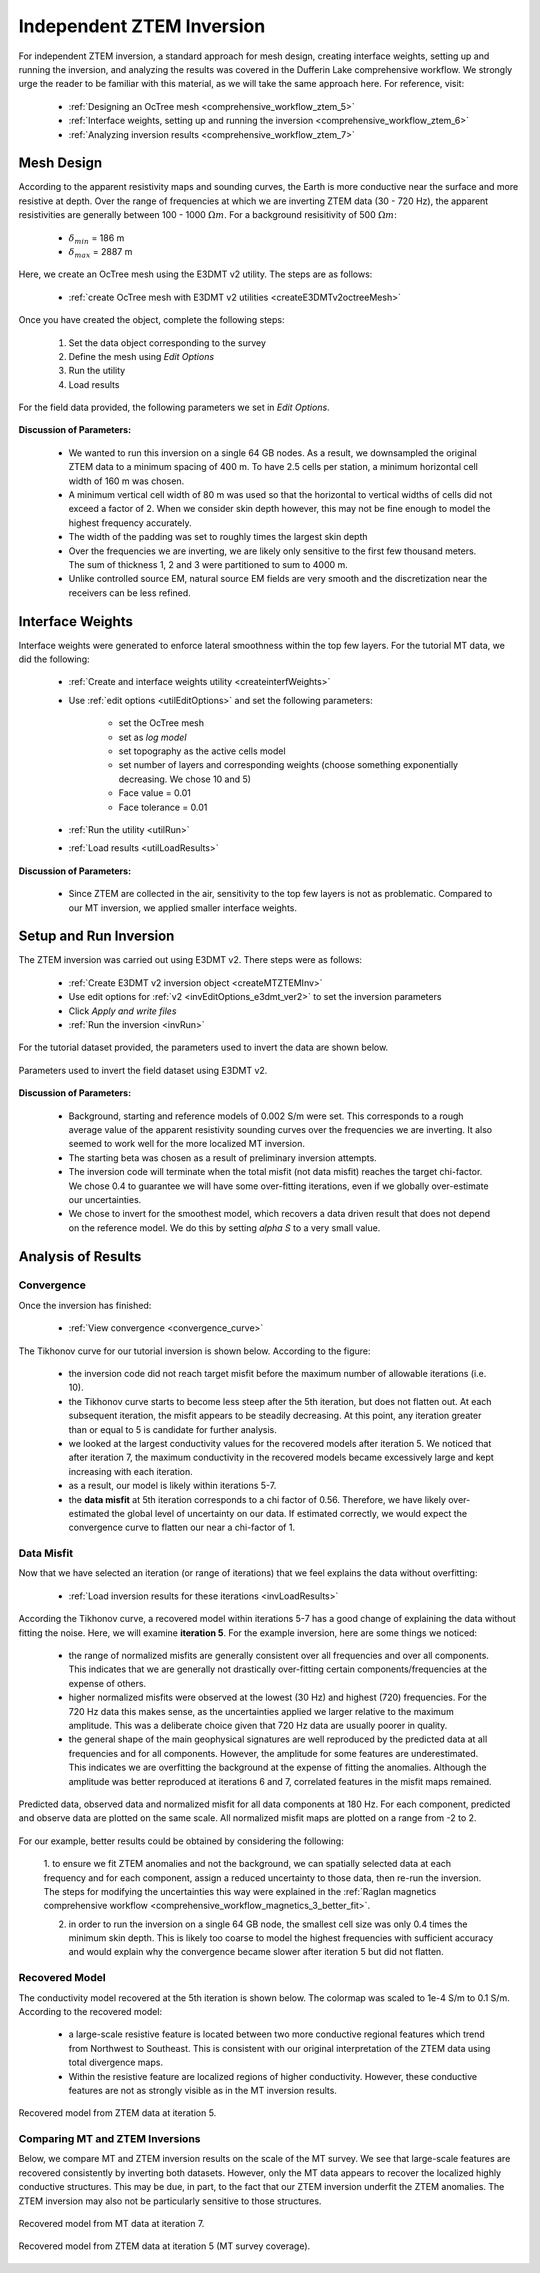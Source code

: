 .. _comprehensive_workflow_mt_ztem_6:

Independent ZTEM Inversion
==========================

For independent ZTEM inversion, a standard approach for mesh design, creating interface weights, setting up and running the inversion, and analyzing the results was covered in the Dufferin Lake comprehensive workflow. We strongly urge the reader to be familiar with this material, as we will take the same approach here. For reference, visit:

    - :ref:`Designing an OcTree mesh <comprehensive_workflow_ztem_5>`

    - :ref:`Interface weights, setting up and running the inversion <comprehensive_workflow_ztem_6>`

    - :ref:`Analyzing inversion results <comprehensive_workflow_ztem_7>`


Mesh Design
-----------

According to the apparent resistivity maps and sounding curves, the Earth is more conductive near the surface and more resistive at depth. Over the range of frequencies at which we are inverting ZTEM data (30 - 720 Hz), the apparent resistivities are generally between 100 - 1000 :math:`\Omega m`. For a background resisitivity of 500 :math:`\Omega m`:

	- :math:`\delta_{min}` = 186 m
	- :math:`\delta_{max}` = 2887 m

Here, we create an OcTree mesh using the E3DMT v2 utility. The steps are as follows:

    - :ref:`create OcTree mesh with E3DMT v2 utilities <createE3DMTv2octreeMesh>`

Once you have created the object, complete the following steps:

	1) Set the data object corresponding to the survey
	2) Define the mesh using *Edit Options*
	3) Run the utility
	4) Load results

For the field data provided, the following parameters we set in *Edit Options*.

.. figure:: images/mesh_parameters_ztem.png
    :align: center
    :width: 500


**Discussion of Parameters:**

    - We wanted to run this inversion on a single 64 GB nodes. As a result, we downsampled the original ZTEM data to a minimum spacing of 400 m. To have 2.5 cells per station, a minimum horizontal cell width of 160 m was chosen.
    - A minimum vertical cell width of 80 m was used so that the horizontal to vertical widths of cells did not exceed a factor of 2. When we consider skin depth however, this may not be fine enough to model the highest frequency accurately.
    - The width of the padding was set to roughly times the largest skin depth
    - Over the frequencies we are inverting, we are likely only sensitive to the first few thousand meters. The sum of thickness 1, 2 and 3 were partitioned to sum to 4000 m.
    - Unlike controlled source EM, natural source EM fields are very smooth and the discretization near the receivers can be less refined.



Interface Weights
-----------------

Interface weights were generated to enforce lateral smoothness within the top few layers. For the tutorial MT data, we did the following:

    - :ref:`Create and interface weights utility <createinterfWeights>`
    - Use :ref:`edit options <utilEditOptions>` and set the following parameters:

        - set the OcTree mesh
        - set as *log model*
        - set topography as the active cells model
        - set number of layers and corresponding weights (choose something exponentially decreasing. We chose 10 and 5)
        - Face value = 0.01
        - Face tolerance = 0.01

    - :ref:`Run the utility <utilRun>`
    - :ref:`Load results <utilLoadResults>`

**Discussion of Parameters:**

    - Since ZTEM are collected in the air, sensitivity to the top few layers is not as problematic. Compared to our MT inversion, we applied smaller interface weights.



Setup and Run Inversion
-----------------------

The ZTEM inversion was carried out using E3DMT v2. There steps were as follows: 

    - :ref:`Create E3DMT v2 inversion object <createMTZTEMInv>`
    - Use edit options for :ref:`v2 <invEditOptions_e3dmt_ver2>` to set the inversion parameters
    - Click *Apply and write files*
    - :ref:`Run the inversion <invRun>`

For the tutorial dataset provided, the parameters used to invert the data are shown below.

.. figure:: images/inv_parameters_ztem.png
    :align: center
    :width: 700

    Parameters used to invert the field dataset using E3DMT v2.


**Discussion of Parameters:**

    - Background, starting and reference models of 0.002 S/m were set. This corresponds to a rough average value of the apparent resistivity sounding curves over the frequencies we are inverting. It also seemed to work well for the more localized MT inversion.
    - The starting beta was chosen as a result of preliminary inversion attempts.
    - The inversion code will terminate when the total misfit (not data misfit) reaches the target chi-factor. We chose 0.4 to guarantee we will have some over-fitting iterations, even if we globally over-estimate our uncertainties.
    - We chose to invert for the smoothest model, which recovers a data driven result that does not depend on the reference model. We do this by setting *alpha S* to a very small value.


Analysis of Results
-------------------

Convergence
^^^^^^^^^^^

Once the inversion has finished:

    - :ref:`View convergence <convergence_curve>`

The Tikhonov curve for our tutorial inversion is shown below. According to the figure:

    - the inversion code did not reach target misfit before the maximum number of allowable iterations (i.e. 10).
    - the Tikhonov curve starts to become less steep after the 5th iteration, but does not flatten out. At each subsequent iteration, the misfit appears to be steadily decreasing. At this point, any iteration greater than or equal to 5 is candidate for further analysis.
    - we looked at the largest conductivity values for the recovered models after iteration 5. We noticed that after iteration 7, the maximum conductivity in the recovered models became excessively large and kept increasing with each iteration.
    - as a result, our model is likely within iterations 5-7. 
    - the **data misfit** at 5th iteration corresponds to a chi factor of 0.56. Therefore, we have likely over-estimated the global level of uncertainty on our data. If estimated correctly, we would expect the convergence curve to flatten our near a chi-factor of 1.

.. figure:: images/convergence_ztem_002.PNG
    :align: center
    :width: 700

Data Misfit
^^^^^^^^^^^

Now that we have selected an iteration (or range of iterations) that we feel explains the data without overfitting:

    - :ref:`Load inversion results for these iterations <invLoadResults>`

According the Tikhonov curve, a recovered model within iterations 5-7 has a good change of explaining the data without fitting the noise. Here, we will examine **iteration 5**. For the example inversion, here are some things we noticed:

    - the range of normalized misfits are generally consistent over all frequencies and over all components. This indicates that we are generally not drastically over-fitting certain components/frequencies at the expense of others.
    - higher normalized misfits were observed at the lowest (30 Hz) and highest (720) frequencies. For the 720 Hz data this makes sense, as the uncertainties applied we larger relative to the maximum amplitude. This was a deliberate choice given that 720 Hz data are usually poorer in quality.
    - the general shape of the main geophysical signatures are well reproduced by the predicted data at all frequencies and for all components. However, the amplitude for some features are underestimated. This indicates we are overfitting the background at the expense of fitting the anomalies. Although the amplitude was better reproduced at iterations 6 and 7, correlated features in the misfit maps remained.


.. figure:: images/misfit_ztem.png
    :align: center
    :width: 700

    Predicted data, observed data and normalized misfit for all data components at 180 Hz. For each component, predicted and observe data are plotted on the same scale. All normalized misfit maps are plotted on a range from -2 to 2.


For our example, better results could be obtained by considering the following:

    1. to ensure we fit ZTEM anomalies and not the background, we can 
    spatially selected data at each frequency and for each component, assign a reduced uncertainty to those data, then re-run the inversion. The steps for modifying the uncertainties this way were explained in the :ref:`Raglan magnetics comprehensive workflow <comprehensive_workflow_magnetics_3_better_fit>`.

    2. in order to run the inversion on a single 64 GB node, the smallest cell size was only 0.4 times the minimum skin depth. This is likely too coarse to model the highest frequencies with sufficient accuracy and would explain why the convergence became slower after iteration 5 but did not flatten.


Recovered Model
^^^^^^^^^^^^^^^

The conductivity model recovered at the 5th iteration is shown below. The colormap was scaled to 1e-4 S/m to 0.1 S/m. According to the recovered model:

    - a large-scale resistive feature is located between two more conductive regional features which trend from Northwest to Southeast. This is consistent with our original interpretation of the ZTEM data using total divergence maps.
    - Within the resistive feature are localized regions of higher conductivity. However, these conductive features are not as strongly visible as in the MT inversion results.


.. figure:: images/model_ztem_iter5.png
    :align: center
    :width: 700

    Recovered model from ZTEM data at iteration 5.


Comparing MT and ZTEM Inversions
^^^^^^^^^^^^^^^^^^^^^^^^^^^^^^^^

Below, we compare MT and ZTEM inversion results on the scale of the MT survey. We see that large-scale features are recovered consistently by inverting both datasets. However, only the MT data appears to recover the localized highly conductive structures. This may be due, in part, to the fact that our ZTEM inversion underfit the ZTEM anomalies. The ZTEM inversion may also not be particularly sensitive to those structures.


.. figure:: images/model_mt_iter7.png
    :align: center
    :width: 700

    Recovered model from MT data at iteration 7.

.. figure:: images/model_ztem_iter5_closeup.png
    :align: center
    :width: 700

    Recovered model from ZTEM data at iteration 5 (MT survey coverage).


